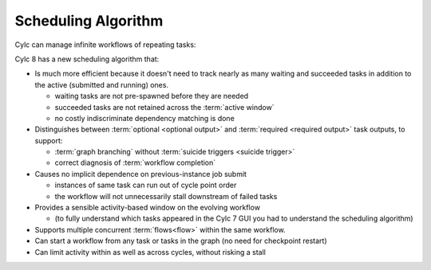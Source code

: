 .. _728.scheduling_algorithm:

Scheduling Algorithm
====================

.. seealso::

   Migration Guide:

   * :ref:`728.optional_outputs`

   User Guide:

   * :ref:`User Guide Required Outputs`
   * :ref:`User Guide Optional Outputs`
   * :ref:`user-guide-reflow`
   * :ref:`n-window`

Cylc can manage infinite workflows of repeating tasks:

.. image:: ../../img/cycling.png
   :align: center

Cylc 8 has a new scheduling algorithm that:

- Is much more efficient because it doesn't need to track nearly as 
  many waiting and succeeded tasks in addition to the active
  (submitted and running) ones. 

  - waiting tasks are not pre-spawned before they are needed
  - succeeded tasks are not retained across the :term:`active window`
  - no costly indiscriminate dependency matching is done
- Distinguishes between :term:`optional <optional output>` and
  :term:`required <required output>` task outputs, to support:

  - :term:`graph branching` without :term:`suicide triggers <suicide trigger>`
  - correct diagnosis of :term:`workflow completion`
- Causes no implicit dependence on previous-instance job submit

  - instances of same task can run out of cycle point order
  - the workflow will not unnecessarily stall downstream of failed tasks
- Provides a sensible activity-based window on the evolving workflow

  - (to fully understand which tasks appeared in the Cylc 7 GUI you had to
    understand the scheduling algorithm)
- Supports multiple concurrent :term:`flows<flow>` within the same workflow.
- Can start a workflow from any task or tasks in the graph (no need for
  checkpoint restart)
- Can limit activity within as well as across cycles, without risking a stall
